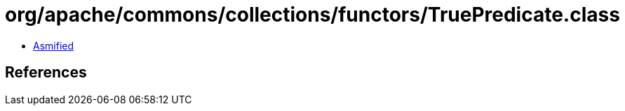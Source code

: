 = org/apache/commons/collections/functors/TruePredicate.class

 - link:TruePredicate-asmified.java[Asmified]

== References

